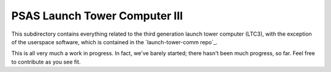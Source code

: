 PSAS Launch Tower Computer III
##############################

This subdirectory contains everything related to the third generation
launch tower computer (LTC3), with the exception of the userspace
software, which is contained in the `launch-tower-comm repo`_.

This is all very much a work in progress.  In fact, we've barely
started; there hasn't been much progress, so far.  Feel free to
contribute as you see fit.
